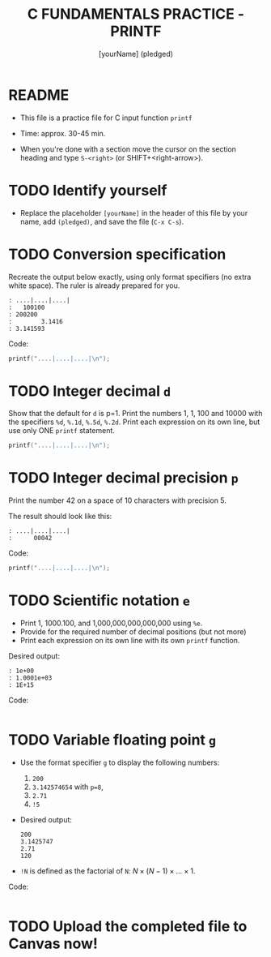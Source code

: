 #+TITLE: C FUNDAMENTALS PRACTICE - PRINTF
#+AUTHOR: [yourName] (pledged)
#+PROPERTY: header-args:C :main yes :includes <stdio.h> :results output :exports both
#+STARTUP: hideblocks overview indent
* README

- This file is a practice file for C input function ~printf~

- Time: approx. 30-45 min.

- When you're done with a section move the cursor on the section
  heading and type ~S-<right>~ (or SHIFT+<right-arrow>).

* TODO Identify yourself

- Replace the placeholder ~[yourName]~ in the header of this file by
  your name, add ~(pledged)~, and save the file (~C-x C-s~).

* TODO Conversion specification

Recreate the output below exactly, using only format specifiers (no
extra white space). The ruler is already prepared for you.

#+begin_example
: ....|....|....|
:   100100
: 200200
:        3.1416
: 3.141593
#+end_example

Code:
#+begin_src C
  printf("....|....|....|\n");
  
  #+end_src

* TODO Integer decimal ~d~

Show that the default for ~d~ is p=1. Print the numbers 1, 1, 100 and
10000 with the specifiers ~%d~, ~%.1d~, ~%.5d~, ~%.2d~. Print each expression
on its own line, but use only ONE ~printf~ statement.

#+begin_src C :results output
  printf("....|....|....|\n");

#+end_src

* TODO Integer decimal precision ~p~

Print the number 42 on a space of 10 characters with precision 5.

The result should look like this:
#+begin_example
: ....|....|....|
:      00042
#+end_example

Code:
#+begin_src C :results output
  printf("....|....|....|\n");

#+end_src

* TODO Scientific notation ~e~

- Print 1, 1000.100, and 1,000,000,000,000,000 using ~%e~.
- Provide for the required number of decimal positions (but not more)
- Print each expression on its own line with its own ~printf~ function.

Desired output:
#+begin_example
    : 1e+00
    : 1.0001e+03
    : 1E+15
#+end_example

Code:
#+begin_src C

#+end_src

* TODO Variable floating point ~g~

- Use the format specifier ~g~ to display the following numbers: 
  1) ~200~
  2) ~3.142574654~ with ~p=8~, 
  3) ~2.71~
  4) ~!5~

- Desired output:
  #+begin_example
  200
  3.1425747
  2.71
  120
  #+end_example

- ~!N~ is defined as the factorial of ~N~: $N \times (N-1) \times \dots \times 1$.

Code:
#+begin_src C :results output

#+end_src

* TODO Upload the completed file to Canvas now!

